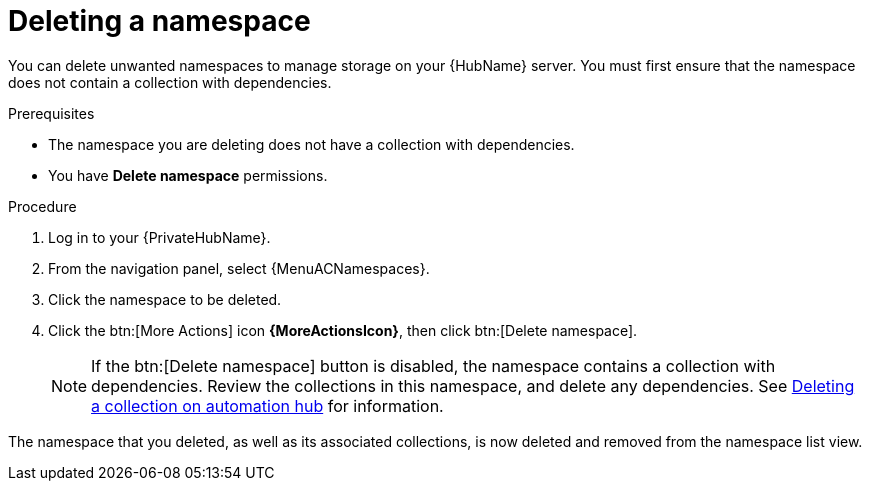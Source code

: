// Module included in the following assemblies:
// assembly-working-with-namespaces.adoc
[id="proc-delete-namespace"]

= Deleting a namespace

You can delete unwanted namespaces to manage storage on your {HubName} server.
You must first ensure that the namespace does not contain a collection with dependencies.

.Prerequisites
* The namespace you are deleting does not have a collection with dependencies.
* You have *Delete namespace* permissions.

.Procedure
. Log in to your {PrivateHubName}.
. From the navigation panel, select {MenuACNamespaces}.
. Click the namespace to be deleted.
. Click the btn:[More Actions] icon *{MoreActionsIcon}*, then click btn:[Delete namespace].
+
NOTE: If the btn:[Delete namespace] button is disabled, the namespace contains a collection with dependencies. Review the collections in this namespace, and delete any dependencies. See link:{BaseURL}/red_hat_ansible_automation_platform/{PlatformVers}/html/getting_started_with_automation_hub/uploading-content-hub#delete-collection[Deleting a collection on automation hub] for information.

The namespace that you deleted, as well as its associated collections, is now deleted and removed from the namespace list view.
